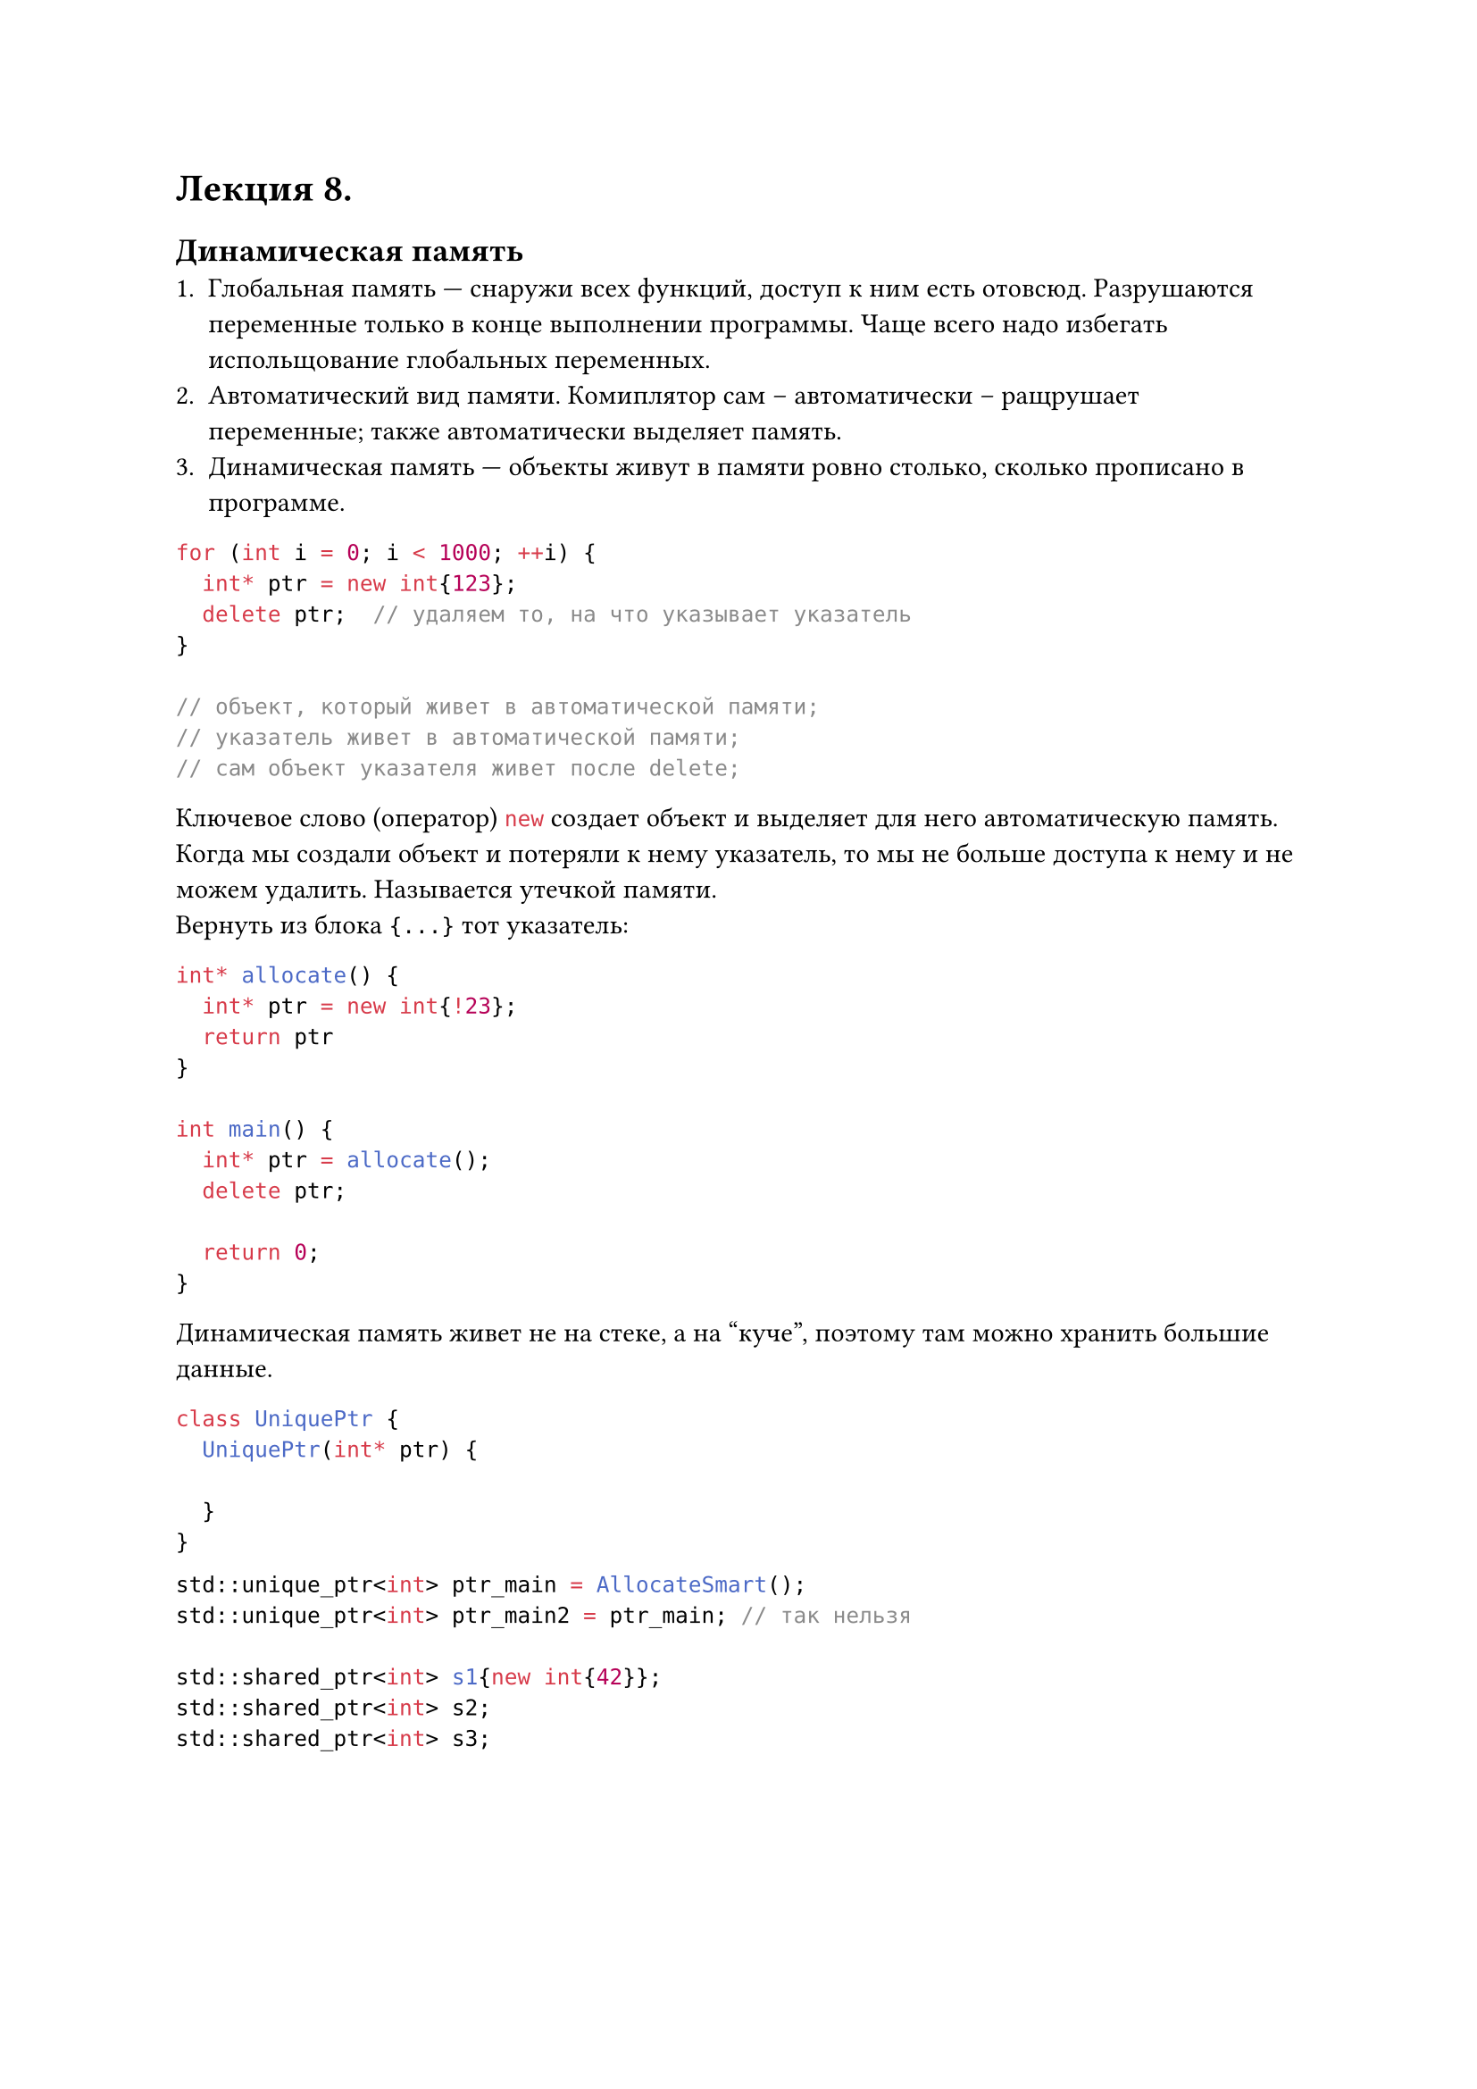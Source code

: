 #let lecture_8(doc) = [
  = Лекция 8.
  == Динамическая память
  + Глобальная память --- снаружи всех функций, доступ к ним есть отовсюд. Разрушаются переменные только в конце выполнении программы. Чаще всего надо избегать испольщование глобальных переменных.
  + Автоматический вид памяти. Комиплятор сам -- автоматически -- ращрушает переменные; также автоматически выделяет память.
  + Динамическая память --- объекты живут в памяти ровно столько, сколько прописано в программе.
  ```cpp
  for (int i = 0; i < 1000; ++i) {
    int* ptr = new int{123};
    delete ptr;  // удаляем то, на что указывает указатель
  }

  // объект, который живет в автоматической памяти;
  // указатель живет в автоматической памяти;
  // сам объект указателя живет после delete;
  ```
  Ключевое слово (оператор) ```cpp new``` создает объект и выделяет для него автоматическую память.\
  Когда мы создали объект и потеряли к нему указатель, то мы не больше доступа к нему и не можем удалить. Называется утечкой памяти.\
  Вернуть из блока `{...}` тот указатель:
  ```cpp
  int* allocate() {
    int* ptr = new int{!23};
    return ptr
  }

  int main() {
    int* ptr = allocate();
    delete ptr;

    return 0;
  }
  ```
  Динамическая память живет не на стеке, а на "куче", поэтому там можно хранить большие данные.

  ```cpp
  class UniquePtr {
    UniquePtr(int* ptr) {

    }
  }
  ```

  ```cpp
  std::unique_ptr<int> ptr_main = AllocateSmart();
  std::unique_ptr<int> ptr_main2 = ptr_main; // так нельзя

  std::shared_ptr<int> s1{new int{42}};
  std::shared_ptr<int> s2;
  std::shared_ptr<int> s3;
  ```
  #pagebreak(weak: true)
  #doc
]

#show: lecture_8
